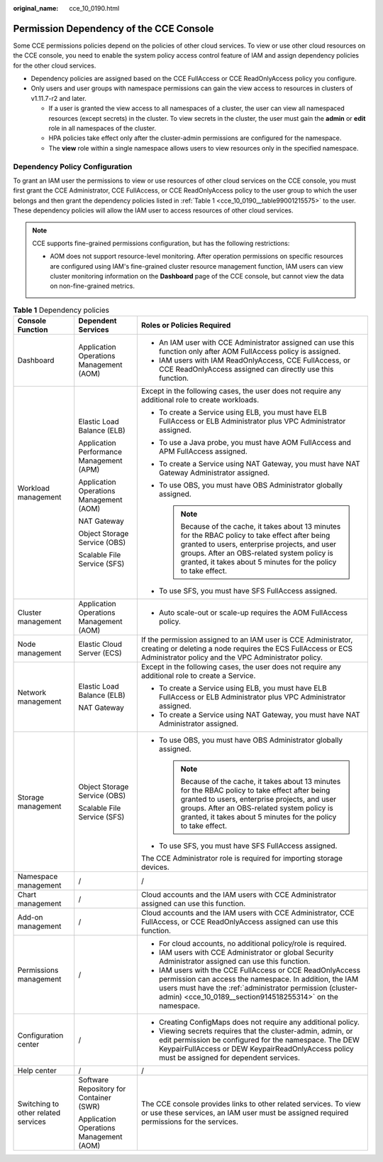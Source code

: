 :original_name: cce_10_0190.html

.. _cce_10_0190:

Permission Dependency of the CCE Console
========================================

Some CCE permissions policies depend on the policies of other cloud services. To view or use other cloud resources on the CCE console, you need to enable the system policy access control feature of IAM and assign dependency policies for the other cloud services.

-  Dependency policies are assigned based on the CCE FullAccess or CCE ReadOnlyAccess policy you configure.
-  Only users and user groups with namespace permissions can gain the view access to resources in clusters of v1.11.7-r2 and later.

   -  If a user is granted the view access to all namespaces of a cluster, the user can view all namespaced resources (except secrets) in the cluster. To view secrets in the cluster, the user must gain the **admin** or **edit** role in all namespaces of the cluster.
   -  HPA policies take effect only after the cluster-admin permissions are configured for the namespace.
   -  The **view** role within a single namespace allows users to view resources only in the specified namespace.

Dependency Policy Configuration
-------------------------------

To grant an IAM user the permissions to view or use resources of other cloud services on the CCE console, you must first grant the CCE Administrator, CCE FullAccess, or CCE ReadOnlyAccess policy to the user group to which the user belongs and then grant the dependency policies listed in :ref:`Table 1 <cce_10_0190__table99001215575>` to the user. These dependency policies will allow the IAM user to access resources of other cloud services.

.. note::

   CCE supports fine-grained permissions configuration, but has the following restrictions:

   -  AOM does not support resource-level monitoring. After operation permissions on specific resources are configured using IAM's fine-grained cluster resource management function, IAM users can view cluster monitoring information on the **Dashboard** page of the CCE console, but cannot view the data on non-fine-grained metrics.

.. _cce_10_0190__table99001215575:

.. table:: **Table 1** Dependency policies

   +-------------------------------------+------------------------------------------+---------------------------------------------------------------------------------------------------------------------------------------------------------------------------------------------------------------------------------------------------------------------+
   | Console Function                    | Dependent Services                       | Roles or Policies Required                                                                                                                                                                                                                                          |
   +=====================================+==========================================+=====================================================================================================================================================================================================================================================================+
   | Dashboard                           | Application Operations Management (AOM)  | -  An IAM user with CCE Administrator assigned can use this function only after AOM FullAccess policy is assigned.                                                                                                                                                  |
   |                                     |                                          | -  IAM users with IAM ReadOnlyAccess, CCE FullAccess, or CCE ReadOnlyAccess assigned can directly use this function.                                                                                                                                                |
   +-------------------------------------+------------------------------------------+---------------------------------------------------------------------------------------------------------------------------------------------------------------------------------------------------------------------------------------------------------------------+
   | Workload management                 | Elastic Load Balance (ELB)               | Except in the following cases, the user does not require any additional role to create workloads.                                                                                                                                                                   |
   |                                     |                                          |                                                                                                                                                                                                                                                                     |
   |                                     | Application Performance Management (APM) | -  To create a Service using ELB, you must have ELB FullAccess or ELB Administrator plus VPC Administrator assigned.                                                                                                                                                |
   |                                     |                                          | -  To use a Java probe, you must have AOM FullAccess and APM FullAccess assigned.                                                                                                                                                                                   |
   |                                     | Application Operations Management (AOM)  | -  To create a Service using NAT Gateway, you must have NAT Gateway Administrator assigned.                                                                                                                                                                         |
   |                                     |                                          | -  To use OBS, you must have OBS Administrator globally assigned.                                                                                                                                                                                                   |
   |                                     | NAT Gateway                              |                                                                                                                                                                                                                                                                     |
   |                                     |                                          |    .. note::                                                                                                                                                                                                                                                        |
   |                                     | Object Storage Service (OBS)             |                                                                                                                                                                                                                                                                     |
   |                                     |                                          |       Because of the cache, it takes about 13 minutes for the RBAC policy to take effect after being granted to users, enterprise projects, and user groups. After an OBS-related system policy is granted, it takes about 5 minutes for the policy to take effect. |
   |                                     | Scalable File Service (SFS)              |                                                                                                                                                                                                                                                                     |
   |                                     |                                          | -  To use SFS, you must have SFS FullAccess assigned.                                                                                                                                                                                                               |
   +-------------------------------------+------------------------------------------+---------------------------------------------------------------------------------------------------------------------------------------------------------------------------------------------------------------------------------------------------------------------+
   | Cluster management                  | Application Operations Management (AOM)  | -  Auto scale-out or scale-up requires the AOM FullAccess policy.                                                                                                                                                                                                   |
   +-------------------------------------+------------------------------------------+---------------------------------------------------------------------------------------------------------------------------------------------------------------------------------------------------------------------------------------------------------------------+
   | Node management                     | Elastic Cloud Server (ECS)               | If the permission assigned to an IAM user is CCE Administrator, creating or deleting a node requires the ECS FullAccess or ECS Administrator policy and the VPC Administrator policy.                                                                               |
   +-------------------------------------+------------------------------------------+---------------------------------------------------------------------------------------------------------------------------------------------------------------------------------------------------------------------------------------------------------------------+
   | Network management                  | Elastic Load Balance (ELB)               | Except in the following cases, the user does not require any additional role to create a Service.                                                                                                                                                                   |
   |                                     |                                          |                                                                                                                                                                                                                                                                     |
   |                                     | NAT Gateway                              | -  To create a Service using ELB, you must have ELB FullAccess or ELB Administrator plus VPC Administrator assigned.                                                                                                                                                |
   |                                     |                                          | -  To create a Service using NAT Gateway, you must have NAT Administrator assigned.                                                                                                                                                                                 |
   +-------------------------------------+------------------------------------------+---------------------------------------------------------------------------------------------------------------------------------------------------------------------------------------------------------------------------------------------------------------------+
   | Storage management                  | Object Storage Service (OBS)             | -  To use OBS, you must have OBS Administrator globally assigned.                                                                                                                                                                                                   |
   |                                     |                                          |                                                                                                                                                                                                                                                                     |
   |                                     | Scalable File Service (SFS)              |    .. note::                                                                                                                                                                                                                                                        |
   |                                     |                                          |                                                                                                                                                                                                                                                                     |
   |                                     |                                          |       Because of the cache, it takes about 13 minutes for the RBAC policy to take effect after being granted to users, enterprise projects, and user groups. After an OBS-related system policy is granted, it takes about 5 minutes for the policy to take effect. |
   |                                     |                                          |                                                                                                                                                                                                                                                                     |
   |                                     |                                          | -  To use SFS, you must have SFS FullAccess assigned.                                                                                                                                                                                                               |
   |                                     |                                          |                                                                                                                                                                                                                                                                     |
   |                                     |                                          | The CCE Administrator role is required for importing storage devices.                                                                                                                                                                                               |
   +-------------------------------------+------------------------------------------+---------------------------------------------------------------------------------------------------------------------------------------------------------------------------------------------------------------------------------------------------------------------+
   | Namespace management                | /                                        | /                                                                                                                                                                                                                                                                   |
   +-------------------------------------+------------------------------------------+---------------------------------------------------------------------------------------------------------------------------------------------------------------------------------------------------------------------------------------------------------------------+
   | Chart management                    | /                                        | Cloud accounts and the IAM users with CCE Administrator assigned can use this function.                                                                                                                                                                             |
   +-------------------------------------+------------------------------------------+---------------------------------------------------------------------------------------------------------------------------------------------------------------------------------------------------------------------------------------------------------------------+
   | Add-on management                   | /                                        | Cloud accounts and the IAM users with CCE Administrator, CCE FullAccess, or CCE ReadOnlyAccess assigned can use this function.                                                                                                                                      |
   +-------------------------------------+------------------------------------------+---------------------------------------------------------------------------------------------------------------------------------------------------------------------------------------------------------------------------------------------------------------------+
   | Permissions management              | /                                        | -  For cloud accounts, no additional policy/role is required.                                                                                                                                                                                                       |
   |                                     |                                          | -  IAM users with CCE Administrator or global Security Administrator assigned can use this function.                                                                                                                                                                |
   |                                     |                                          | -  IAM users with the CCE FullAccess or CCE ReadOnlyAccess permission can access the namespace. In addition, the IAM users must have the :ref:`administrator permission (cluster-admin) <cce_10_0189__section914518255314>` on the namespace.                       |
   +-------------------------------------+------------------------------------------+---------------------------------------------------------------------------------------------------------------------------------------------------------------------------------------------------------------------------------------------------------------------+
   | Configuration center                | /                                        | -  Creating ConfigMaps does not require any additional policy.                                                                                                                                                                                                      |
   |                                     |                                          | -  Viewing secrets requires that the cluster-admin, admin, or edit permission be configured for the namespace. The DEW KeypairFullAccess or DEW KeypairReadOnlyAccess policy must be assigned for dependent services.                                               |
   +-------------------------------------+------------------------------------------+---------------------------------------------------------------------------------------------------------------------------------------------------------------------------------------------------------------------------------------------------------------------+
   | Help center                         | /                                        | /                                                                                                                                                                                                                                                                   |
   +-------------------------------------+------------------------------------------+---------------------------------------------------------------------------------------------------------------------------------------------------------------------------------------------------------------------------------------------------------------------+
   | Switching to other related services | Software Repository for Container (SWR)  | The CCE console provides links to other related services. To view or use these services, an IAM user must be assigned required permissions for the services.                                                                                                        |
   |                                     |                                          |                                                                                                                                                                                                                                                                     |
   |                                     | Application Operations Management (AOM)  |                                                                                                                                                                                                                                                                     |
   +-------------------------------------+------------------------------------------+---------------------------------------------------------------------------------------------------------------------------------------------------------------------------------------------------------------------------------------------------------------------+
